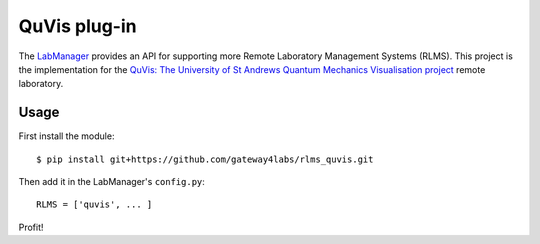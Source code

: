 QuVis plug-in
=====================

The `LabManager <http://github.com/gateway4labs/labmanager/>`_ provides an API for
supporting more Remote Laboratory Management Systems (RLMS). This project is the
implementation for the `QuVis: The University of St Andrews Quantum Mechanics Visualisation project
<http://www.st-andrews.ac.uk/physics/quvis//>`_ remote laboratory.

Usage
-----

First install the module::

  $ pip install git+https://github.com/gateway4labs/rlms_quvis.git

Then add it in the LabManager's ``config.py``::

  RLMS = ['quvis', ... ]

Profit!
